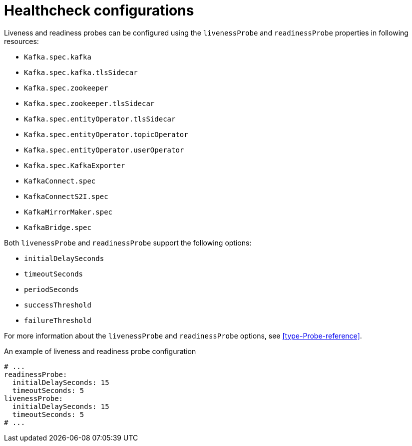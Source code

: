 // Module included in the following assemblies:
//
// assembly-healthchecks.adoc

[id='ref-healthchecks-{context}']
= Healthcheck configurations

Liveness and readiness probes can be configured using the `livenessProbe` and `readinessProbe` properties in following resources:

* `Kafka.spec.kafka`
* `Kafka.spec.kafka.tlsSidecar`
* `Kafka.spec.zookeeper`
* `Kafka.spec.zookeeper.tlsSidecar`
* `Kafka.spec.entityOperator.tlsSidecar`
* `Kafka.spec.entityOperator.topicOperator`
* `Kafka.spec.entityOperator.userOperator`
* `Kafka.spec.KafkaExporter`
* `KafkaConnect.spec`
* `KafkaConnectS2I.spec`
* `KafkaMirrorMaker.spec`
* `KafkaBridge.spec`

Both `livenessProbe` and `readinessProbe` support the following options:

* `initialDelaySeconds`
* `timeoutSeconds`
* `periodSeconds`
* `successThreshold`
* `failureThreshold`

For more information about the `livenessProbe` and `readinessProbe` options, see xref:type-Probe-reference[].

.An example of liveness and readiness probe configuration
[source,yaml,subs="attributes+"]
----
# ...
readinessProbe:
  initialDelaySeconds: 15
  timeoutSeconds: 5
livenessProbe:
  initialDelaySeconds: 15
  timeoutSeconds: 5
# ...
----
